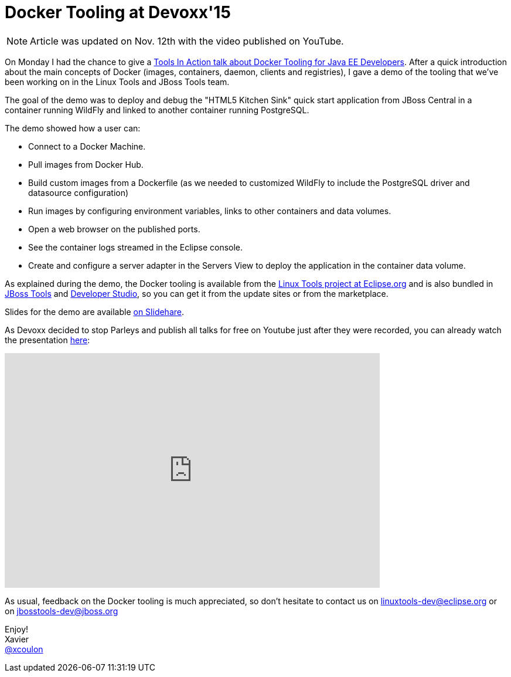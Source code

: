 = Docker Tooling at Devoxx'15
:page-date: 2015-11-10
:page-layout: blog
:page-author: xcoulon
:page-tags: [docker,eclipse,jbosscentral]

NOTE: Article was updated on Nov. 12th with the video published on YouTube.

On Monday I had the chance to give a http://cfp.devoxx.be/2015/talk/OEI-9379/Docker_Tooling_for_JavaEE__Developers_[Tools In Action talk about Docker Tooling for Java EE Developers].
After a quick introduction about the main concepts of Docker (images, containers, daemon, clients and registries), I
gave a demo of the tooling that we've been working on in the Linux Tools and JBoss Tools team.

The goal of the demo was to deploy and debug the "HTML5 Kitchen Sink" quick start application from JBoss Central in a
container running WildFly and linked to another container running PostgreSQL.

The demo showed how a user can:

- Connect to a Docker Machine.
- Pull images from Docker Hub.
- Build custom images from a Dockerfile (as we needed to customized WildFly to include the PostgreSQL driver and datasource configuration)
- Run images by configuring environment variables, links to other containers and data volumes.
- Open a web browser on the published ports.
- See the container logs streamed in the Eclipse console.
- Create and configure a server adapter in the Servers View to deploy the application in the container data volume.

As explained during the demo, the Docker tooling is available from the http://eclipse.org/linuxtools[Linux Tools project at Eclipse.org] and is also
bundled in http://tools.jboss.org/downloads/jbosstools/mars/4.3.0.Final.html[JBoss Tools] and http://tools.jboss.org/downloads/devstudio/mars/9.0.0.GA.html[Developer Studio], so you can get it from the update sites or from the marketplace.

Slides for the demo are available http://www.slideshare.net/XavierCoulon/docker-tooling-for-java-ee-developers[on Slidehare].

As Devoxx decided to stop Parleys and publish all talks for free on Youtube just after they were recorded, you can already watch
the presentation https://www.youtube.com/watch?v=tq58w0DYmgc[here]:

video::tq58w0DYmgc[youtube, width=640, height=400]

As usual, feedback on the Docker tooling is much appreciated, so don't hesitate to contact us on
mailto:linuxtools-dev@eclipse.org[linuxtools-dev@eclipse.org] or on mailto:jbosstools-dev@jboss.org[jbosstools-dev@jboss.org]

Enjoy! +
Xavier +
http://twitter.com/xcoulon[@xcoulon]
